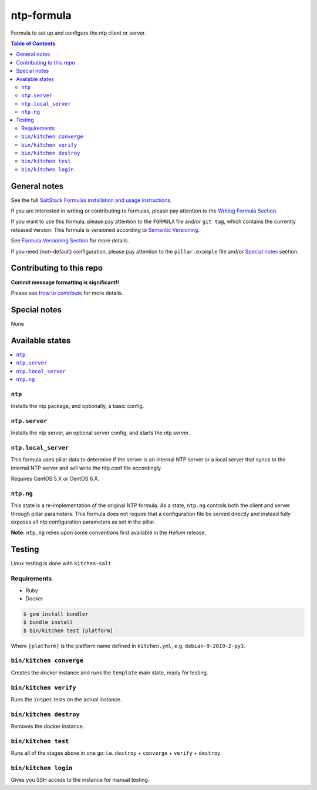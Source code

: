 .. _readme:

ntp-formula
===========

|img_travis| |img_sr|

.. |img_travis| image:: https://travis-ci.com/saltstack-formulas/ntp-formula.svg?branch=master
   :alt: Travis CI Build Status
   :scale: 100%
   :target: https://travis-ci.com/saltstack-formulas/ntp-formula
.. |img_sr| image:: https://img.shields.io/badge/%20%20%F0%9F%93%A6%F0%9F%9A%80-semantic--release-e10079.svg
   :alt: Semantic Release
   :scale: 100%
   :target: https://github.com/semantic-release/semantic-release

Formula to set up and configure the ntp client or server.

.. contents:: **Table of Contents**

General notes
-------------

See the full `SaltStack Formulas installation and usage instructions
<https://docs.saltstack.com/en/latest/topics/development/conventions/formulas.html>`_.

If you are interested in writing or contributing to formulas, please pay attention to the `Writing Formula Section
<https://docs.saltstack.com/en/latest/topics/development/conventions/formulas.html#writing-formulas>`_.

If you want to use this formula, please pay attention to the ``FORMULA`` file and/or ``git tag``,
which contains the currently released version. This formula is versioned according to `Semantic Versioning <http://semver.org/>`_.

See `Formula Versioning Section <https://docs.saltstack.com/en/latest/topics/development/conventions/formulas.html#versioning>`_ for more details.

If you need (non-default) configuration, please pay attention to the ``pillar.example`` file and/or `Special notes`_ section.

Contributing to this repo
-------------------------

**Commit message formatting is significant!!**

Please see `How to contribute <https://github.com/saltstack-formulas/.github/blob/master/CONTRIBUTING.rst>`_ for more details.

Special notes
-------------

None

Available states
----------------

.. contents::
   :local:

``ntp``
^^^^^^^

Installs the ntp package, and optionally, a basic config.

``ntp.server``
^^^^^^^^^^^^^^

Installs the ntp server, an optional server config, and starts the ntp server.

``ntp.local_server``
^^^^^^^^^^^^^^^^^^^^

This formula uses pillar data to determine if the server is an internal NTP
server or a local server that syncs to the internal NTP server and will write
the ntp.conf file accordingly.

Requires CentOS 5.X or CentOS 6.X.

``ntp.ng``
^^^^^^^^^^

This state is a re-implementation of the original NTP formula. As a state, ``ntp.ng`` controls both the client and server through pillar parameters. This formula does not require that a configuration file be served directly and instead fully exposes all ntp configuration parameters as set in the pillar.

**Note:** ``ntp.ng`` relies upon some conventions first available in the *Helium* release.

Testing
-------

Linux testing is done with ``kitchen-salt``.

Requirements
^^^^^^^^^^^^

* Ruby
* Docker

.. code-block:: bash

   $ gem install bundler
   $ bundle install
   $ bin/kitchen test [platform]

Where ``[platform]`` is the platform name defined in ``kitchen.yml``,
e.g. ``debian-9-2019-2-py3``.

``bin/kitchen converge``
^^^^^^^^^^^^^^^^^^^^^^^^

Creates the docker instance and runs the ``template`` main state, ready for testing.

``bin/kitchen verify``
^^^^^^^^^^^^^^^^^^^^^^

Runs the ``inspec`` tests on the actual instance.

``bin/kitchen destroy``
^^^^^^^^^^^^^^^^^^^^^^^

Removes the docker instance.

``bin/kitchen test``
^^^^^^^^^^^^^^^^^^^^

Runs all of the stages above in one go: i.e. ``destroy`` + ``converge`` + ``verify`` + ``destroy``.

``bin/kitchen login``
^^^^^^^^^^^^^^^^^^^^^

Gives you SSH access to the instance for manual testing.
